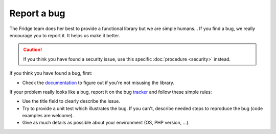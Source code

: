 Report a bug
============

The Fridge team does her best to provide a functional library but we are simple humans... If you find a bug, we really
encourage you to report it. It helps us make it better.

.. caution::

    If you think you have found a security issue, use this specific :doc:`procedure <security>` instead.

If you think you have found a bug, first:

* Check the `documentation`_ to figure out if you're not misusing the library.

If your problem really looks like a bug, report it on the bug `tracker`_ and follow these simple rules:

* Use the title field to clearly describe the issue.
* Try to provide a unit test which illustrates the bug. If you can't, describe needed steps to reproduce the bug
  (code examples are welcome).
* Give as much details as possible about your environment (OS, PHP version, ...).

.. _documentation: http://fridge-project.org/dbal
.. _tracker:       https://github.com/fridge-project/dbal/issues
